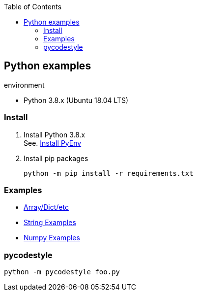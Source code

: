 :icons: font
:toc: left
:toclevels: 3

== Python examples

.environment
* Python 3.8.x (Ubuntu 18.04 LTS)

//^

=== Install

. Install Python 3.8.x +
See. <<docs/install_pyenv.adoc#,Install PyEnv>>

. Install pip packages
+
[source,bash]
----
python -m pip install -r requirements.txt
----

=== Examples
* <<docs/README.adoc#,Array/Dict/etc>>
* <<docs/string.adoc#,String Examples>>
* <<docs/numpy.adoc#,Numpy Examples>>

=== pycodestyle
[source,bash]
----
python -m pycodestyle foo.py
----
